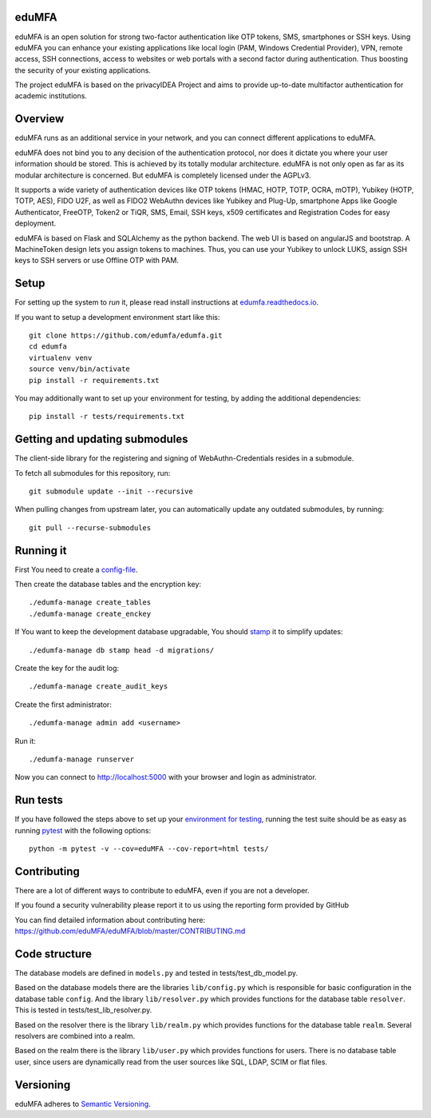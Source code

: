 eduMFA
===========

.. image:: https://codecov.io/gh/eduMFA/eduMFA/coverage.svg?branch=master
    :target: https://codecov.io/gh/eduMFA/eduMFA?branch=master

.. image:: https://img.shields.io/pypi/v/eduMFA.svg
    :alt: Latest Version
    :target: https://pypi.python.org/pypi/eduMFA/#history

.. image:: https://img.shields.io/pypi/pyversions/edumfa.svg
    :alt: PyPI - Python Version
    :target: https://pypi.python.org/pypi/edumfa/

.. image:: https://img.shields.io/github/license/edumfa/edumfa.svg
    :alt: License
    :target: https://pypi.python.org/pypi/edumfa/
    
.. image:: https://readthedocs.org/projects/edumfa/badge/?version=master
    :alt: Documentation
    :target: http://edumfa.readthedocs.org/en/master/

    
eduMFA is an open solution for strong two-factor authentication like
OTP tokens, SMS, smartphones or SSH keys.
Using eduMFA you can enhance your existing applications like local login
(PAM, Windows Credential Provider), 
VPN, remote access, SSH connections, access to websites or web portals with
a second factor during authentication. Thus boosting the security of your 
existing applications.

The project eduMFA is based on the privacyIDEA Project and aims to provide up-to-date multifactor authentication for academic institutions.

Overview
========

eduMFA runs as an additional service in your network, and you can connect different
applications to eduMFA.

eduMFA does not bind you to any decision of the authentication
protocol, nor does it dictate you where your user information should be
stored. This is achieved by its totally modular architecture.
eduMFA is not only open as far as its modular architecture is
concerned. But eduMFA is completely licensed under the AGPLv3.

It supports a wide variety of authentication devices like OTP tokens 
(HMAC, HOTP, TOTP, OCRA, mOTP), Yubikey (HOTP, TOTP, AES), FIDO U2F, as well
as FIDO2 WebAuthn devices like Yubikey and Plug-Up, smartphone Apps like Google
Authenticator, FreeOTP, Token2  or TiQR, SMS, Email, SSH keys, x509 certificates
and Registration Codes for easy deployment.

eduMFA is based on Flask and SQLAlchemy as the python backend. The
web UI is based on angularJS and bootstrap.
A MachineToken design lets you assign tokens to machines. Thus, you can use
your Yubikey to unlock LUKS, assign SSH keys to SSH servers or use Offline OTP
with PAM.



Setup
=====

For setting up the system to *run* it, please read install instructions 
at `edumfa.readthedocs.io <http://edumfa.readthedocs.io/en/latest/installation/index
.html>`_.

If you want to setup a development environment start like this::

    git clone https://github.com/edumfa/edumfa.git
    cd edumfa
    virtualenv venv
    source venv/bin/activate
    pip install -r requirements.txt
    
.. _testing_env:

You may additionally want to set up your environment for testing, by adding the
additional dependencies::

    pip install -r tests/requirements.txt


Getting and updating submodules
===============================

The client-side library for the registering and signing of WebAuthn-Credentials
resides in a submodule.

To fetch all submodules for this repository, run::

   git submodule update --init --recursive

When pulling changes from upstream later, you can automatically update any outdated
submodules, by running::

   git pull --recurse-submodules

Running it
==========

First You need to create a `config-file <https://edumfa.readthedocs
.io/en/latest/installation/system/inifile.html>`_.

Then create the database tables and the encryption key::

    ./edumfa-manage create_tables
    ./edumfa-manage create_enckey

If You want to keep the development database upgradable, You should `stamp
<https://edumfa.readthedocs.io/en/latest/installation/upgrade.html>`_ it
to simplify updates::

    ./edumfa-manage db stamp head -d migrations/

Create the key for the audit log::

    ./edumfa-manage create_audit_keys

Create the first administrator::

    ./edumfa-manage admin add <username>

Run it::

    ./edumfa-manage runserver

Now you can connect to http://localhost:5000 with your browser and login
as administrator.

Run tests
=========

If you have followed the steps above to set up your
`environment for testing <#testing-env>`__, running the test suite should be as
easy as running `pytest <http://pytest.org/>`_ with the following options::

    python -m pytest -v --cov=eduMFA --cov-report=html tests/

Contributing
============

There are a lot of different ways to contribute to eduMFA, even
if you are not a developer.

If you found a security vulnerability please report it to us using the reporting form provided by GitHub

You can find detailed information about contributing here:
https://github.com/eduMFA/eduMFA/blob/master/CONTRIBUTING.md

Code structure
==============

The database models are defined in ``models.py`` and tested in 
tests/test_db_model.py.

Based on the database models there are the libraries ``lib/config.py`` which is
responsible for basic configuration in the database table ``config``.
And the library ``lib/resolver.py`` which provides functions for the database
table ``resolver``. This is tested in tests/test_lib_resolver.py.

Based on the resolver there is the library ``lib/realm.py`` which provides
functions
for the database table ``realm``. Several resolvers are combined into a realm.

Based on the realm there is the library ``lib/user.py`` which provides functions 
for users. There is no database table user, since users are dynamically read 
from the user sources like SQL, LDAP, SCIM or flat files.

Versioning
==========
eduMFA adheres to `Semantic Versioning <http://semver.org/>`_.
